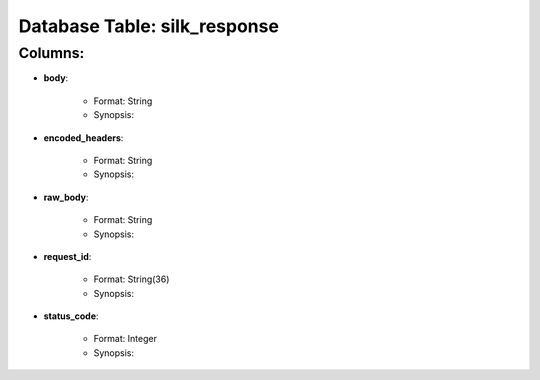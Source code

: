 .. File generated by /opt/cloudscheduler/utilities/schema_doc - DO NOT EDIT
..
.. To modify the contents of this file:
..   1. edit the template file ".../cloudscheduler/docs/schema_doc/tables/silk_response.rst"
..   2. run the utility ".../cloudscheduler/utilities/schema_doc"
..

Database Table: silk_response
=============================


Columns:
^^^^^^^^

* **body**:

   * Format: String
   * Synopsis:

* **encoded_headers**:

   * Format: String
   * Synopsis:

* **raw_body**:

   * Format: String
   * Synopsis:

* **request_id**:

   * Format: String(36)
   * Synopsis:

* **status_code**:

   * Format: Integer
   * Synopsis:

